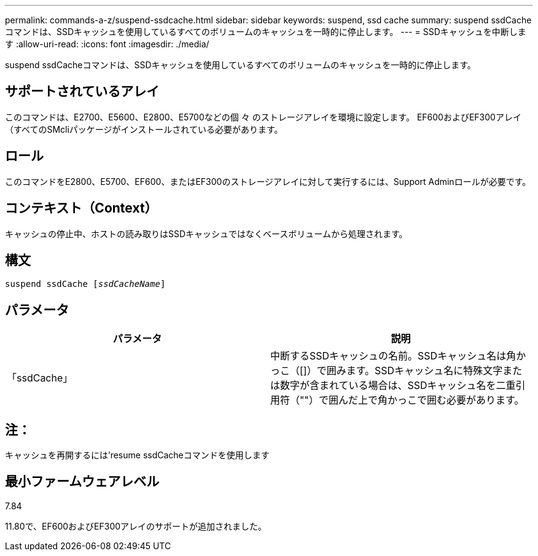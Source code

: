 ---
permalink: commands-a-z/suspend-ssdcache.html 
sidebar: sidebar 
keywords: suspend, ssd cache 
summary: suspend ssdCacheコマンドは、SSDキャッシュを使用しているすべてのボリュームのキャッシュを一時的に停止します。 
---
= SSDキャッシュを中断します
:allow-uri-read: 
:icons: font
:imagesdir: ./media/


[role="lead"]
suspend ssdCacheコマンドは、SSDキャッシュを使用しているすべてのボリュームのキャッシュを一時的に停止します。



== サポートされているアレイ

このコマンドは、E2700、E5600、E2800、E5700などの個 々 のストレージアレイを環境に設定します。 EF600およびEF300アレイ（すべてのSMcliパッケージがインストールされている必要があります。



== ロール

このコマンドをE2800、E5700、EF600、またはEF300のストレージアレイに対して実行するには、Support Adminロールが必要です。



== コンテキスト（Context）

キャッシュの停止中、ホストの読み取りはSSDキャッシュではなくベースボリュームから処理されます。



== 構文

[listing, subs="+macros"]
----

pass:quotes[suspend ssdCache [_ssdCacheName_]]
----


== パラメータ

[cols="2*"]
|===
| パラメータ | 説明 


 a| 
「ssdCache」
 a| 
中断するSSDキャッシュの名前。SSDキャッシュ名は角かっこ（[]）で囲みます。SSDキャッシュ名に特殊文字または数字が含まれている場合は、SSDキャッシュ名を二重引用符（""）で囲んだ上で角かっこで囲む必要があります。

|===


== 注：

キャッシュを再開するには'resume ssdCacheコマンドを使用します



== 最小ファームウェアレベル

7.84

11.80で、EF600およびEF300アレイのサポートが追加されました。

